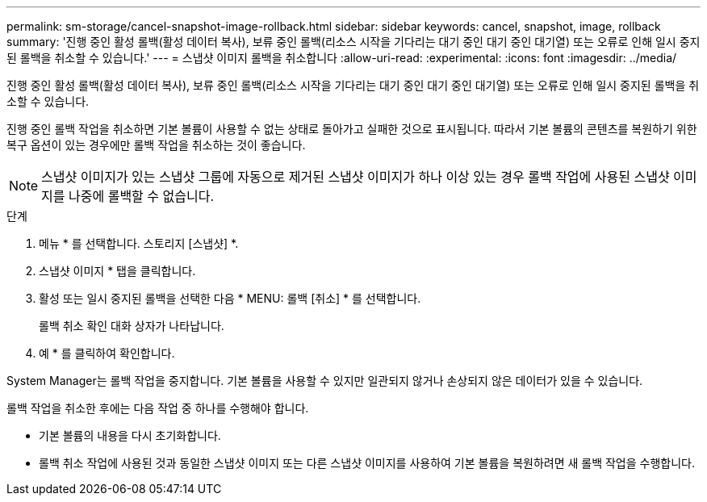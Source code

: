 ---
permalink: sm-storage/cancel-snapshot-image-rollback.html 
sidebar: sidebar 
keywords: cancel, snapshot, image, rollback 
summary: '진행 중인 활성 롤백(활성 데이터 복사), 보류 중인 롤백(리소스 시작을 기다리는 대기 중인 대기 중인 대기열) 또는 오류로 인해 일시 중지된 롤백을 취소할 수 있습니다.' 
---
= 스냅샷 이미지 롤백을 취소합니다
:allow-uri-read: 
:experimental: 
:icons: font
:imagesdir: ../media/


[role="lead"]
진행 중인 활성 롤백(활성 데이터 복사), 보류 중인 롤백(리소스 시작을 기다리는 대기 중인 대기 중인 대기열) 또는 오류로 인해 일시 중지된 롤백을 취소할 수 있습니다.

진행 중인 롤백 작업을 취소하면 기본 볼륨이 사용할 수 없는 상태로 돌아가고 실패한 것으로 표시됩니다. 따라서 기본 볼륨의 콘텐츠를 복원하기 위한 복구 옵션이 있는 경우에만 롤백 작업을 취소하는 것이 좋습니다.

[NOTE]
====
스냅샷 이미지가 있는 스냅샷 그룹에 자동으로 제거된 스냅샷 이미지가 하나 이상 있는 경우 롤백 작업에 사용된 스냅샷 이미지를 나중에 롤백할 수 없습니다.

====
.단계
. 메뉴 * 를 선택합니다. 스토리지 [스냅샷] *.
. 스냅샷 이미지 * 탭을 클릭합니다.
. 활성 또는 일시 중지된 롤백을 선택한 다음 * MENU: 롤백 [취소] * 를 선택합니다.
+
롤백 취소 확인 대화 상자가 나타납니다.

. 예 * 를 클릭하여 확인합니다.


System Manager는 롤백 작업을 중지합니다. 기본 볼륨을 사용할 수 있지만 일관되지 않거나 손상되지 않은 데이터가 있을 수 있습니다.

롤백 작업을 취소한 후에는 다음 작업 중 하나를 수행해야 합니다.

* 기본 볼륨의 내용을 다시 초기화합니다.
* 롤백 취소 작업에 사용된 것과 동일한 스냅샷 이미지 또는 다른 스냅샷 이미지를 사용하여 기본 볼륨을 복원하려면 새 롤백 작업을 수행합니다.

